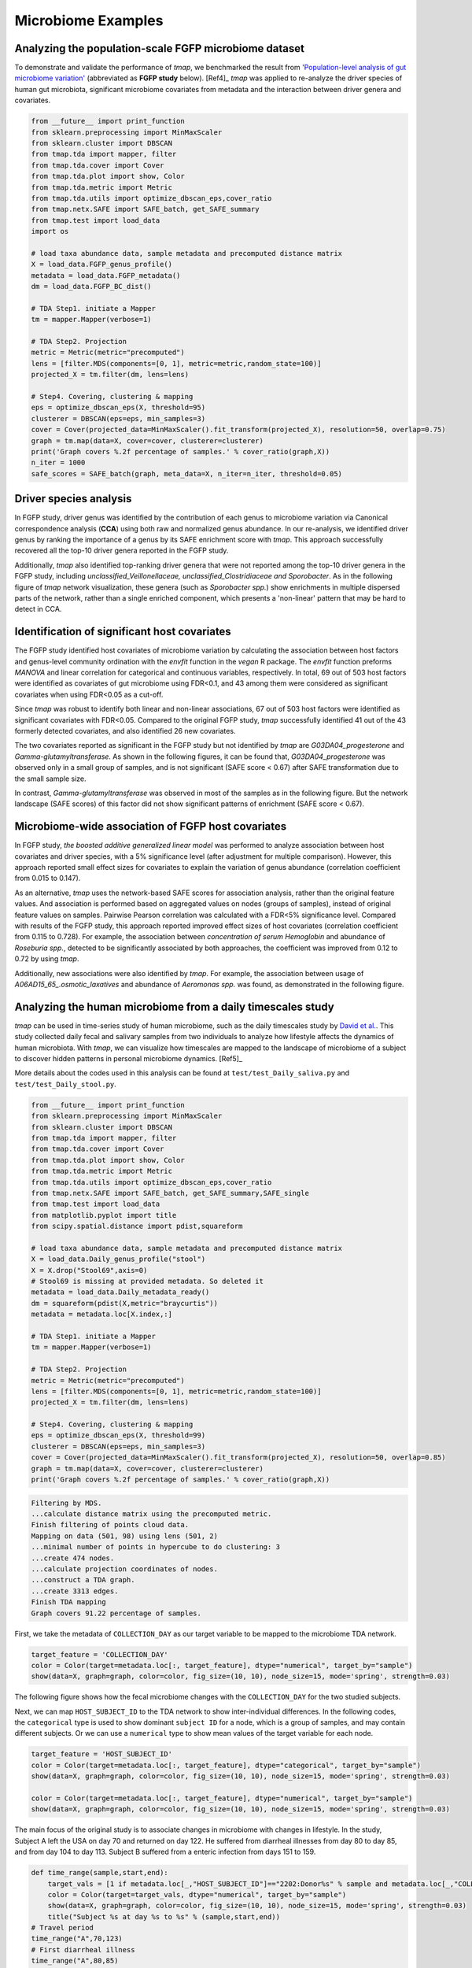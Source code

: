 Microbiome Examples
#########################

Analyzing the population-scale FGFP microbiome dataset
==============================================================

To demonstrate and validate the performance of *tmap*, we benchmarked the result from `'Population-level analysis of gut microbiome variation' <https://www.ncbi.nlm.nih.gov/pubmed/27126039>`_ (abbreviated as **FGFP study** below). [Ref4]_ *tmap* was applied to re-analyze the driver species of human gut microbiota, significant microbiome covariates from metadata and the interaction between driver genera and covariates.

.. code-block:: python

    from __future__ import print_function
    from sklearn.preprocessing import MinMaxScaler
    from sklearn.cluster import DBSCAN
    from tmap.tda import mapper, filter
    from tmap.tda.cover import Cover
    from tmap.tda.plot import show, Color
    from tmap.tda.metric import Metric
    from tmap.tda.utils import optimize_dbscan_eps,cover_ratio
    from tmap.netx.SAFE import SAFE_batch, get_SAFE_summary
    from tmap.test import load_data
    import os

    # load taxa abundance data, sample metadata and precomputed distance matrix
    X = load_data.FGFP_genus_profile()
    metadata = load_data.FGFP_metadata()
    dm = load_data.FGFP_BC_dist()

    # TDA Step1. initiate a Mapper
    tm = mapper.Mapper(verbose=1)

    # TDA Step2. Projection
    metric = Metric(metric="precomputed")
    lens = [filter.MDS(components=[0, 1], metric=metric,random_state=100)]
    projected_X = tm.filter(dm, lens=lens)

    # Step4. Covering, clustering & mapping
    eps = optimize_dbscan_eps(X, threshold=95)
    clusterer = DBSCAN(eps=eps, min_samples=3)
    cover = Cover(projected_data=MinMaxScaler().fit_transform(projected_X), resolution=50, overlap=0.75)
    graph = tm.map(data=X, cover=cover, clusterer=clusterer)
    print('Graph covers %.2f percentage of samples.' % cover_ratio(graph,X))
    n_iter = 1000
    safe_scores = SAFE_batch(graph, meta_data=X, n_iter=n_iter, threshold=0.05)


Driver species analysis
==============================

In FGFP study, driver genus was identified by the contribution of each genus to microbiome variation via Canonical correspondence analysis (**CCA**) using both raw and normalized genus abundance. In our re-analysis, we identified driver genus by ranking the importance of a genus by its SAFE enrichment score with *tmap*. This approach successfully recovered all the top-10 driver genera reported in the FGFP study.

Additionally, *tmap* also identified top-ranking driver genera that were not reported among the top-10 driver genera in the FGFP study, including *unclassified_Veillonellaceae, unclassified_Clostridiaceae and Sporobacter*. As in the following figure of *tmap* network visualization, these genera (such as *Sporobacter spp.*) show enrichments in multiple dispersed parts of the network, rather than a single enriched component, which presents a 'non-linear' pattern that may be hard to detect in CCA.



.. image:: img/example/FGFP_fig1.png
    :alt: FGFP Sporobacter spp.

Identification of significant host covariates
=============================================================

The FGFP study identified host covariates of microbiome variation by calculating the association between host factors and genus-level community ordination with the *envfit* function in the *vegan* R package. The *envfit* function preforms *MANOVA* and linear correlation for categorical and continuous variables, respectively. In total, 69 out of 503 host factors were identified as covariates of gut microbiome using FDR<0.1, and 43 among them were considered as significant covariates when using FDR<0.05 as a cut-off.

Since *tmap* was robust to identify both linear and non-linear associations, 67 out of 503 host factors were identified as significant covariates with FDR<0.05. Compared to the original FGFP study, *tmap* successfully identified 41 out of the 43 formerly detected covariates, and also identified 26 new covariates.

The two covariates reported as significant in the FGFP study but not identified by *tmap* are *G03DA04_progesterone* and *Gamma-glutamyltransferase*. As shown in the following figures, it can be found that, *G03DA04_progesterone* was observed only in a small group of samples, and is not significant (SAFE score < 0.67) after SAFE transformation due to the small sample size.

.. image:: img/example/FGFP_fig2.png
    :alt: FGFP G03DA04_progesterone

In contrast, *Gamma-glutamyltransferase* was observed in most of the samples as in the following figure. But the network landscape (SAFE scores) of this factor did not show significant patterns of enrichment (SAFE score < 0.67).

.. image:: img/example/FGFP_fig3.png
    :alt: FGFP Gamma-glutamyltransferase

Microbiome-wide association of FGFP host covariates
=============================================================

In FGFP study, *the boosted additive generalized linear model* was performed to analyze association between host covariates and driver species, with a 5% significance level (after adjustment for multiple comparison). However, this approach reported small effect sizes for covariates to explain the variation of genus abundance (correlation coefficient from 0.015 to 0.147).

As an alternative, *tmap* uses the network-based SAFE scores for association analysis, rather than the original feature values. And association is performed based on aggregated values on nodes (groups of samples), instead of original feature values on samples. Pairwise Pearson correlation was calculated with a FDR<5% significance level. Compared with results of the FGFP study, this approach reported improved effect sizes of host covariates (correlation coefficient from 0.115 to 0.728). For example, the association between *concentration of serum Hemoglobin* and abundance of *Roseburia spp.*, detected to be significantly associated by both approaches, the coefficient was improved from 0.12 to 0.72 by using *tmap*.

Additionally, new associations were also identified by *tmap*. For example, the association between usage of *A06AD15_65_.osmotic_laxatives* and abundance of *Aeromonas spp.* was found, as demonstrated in the following figure.

.. image:: img/example/FGFP_fig4.png
    :alt: FGFP MWAS

Analyzing the human microbiome from a daily timescales study
===============================================================

*tmap* can be used in time-series study of human microbiome, such as the daily timescales study by `David et al. <https://www.ncbi.nlm.nih.gov/pubmed/25146375>`_. This study collected daily fecal and salivary samples from two individuals to analyze how lifestyle affects the dynamics of human microbiota. With *tmap*, we can visualize how timescales are mapped to the landscape of microbiome of a subject to discover hidden patterns in personal microbiome dynamics. [Ref5]_

More details about the codes used in this analysis can be found at ``test/test_Daily_saliva.py`` and ``test/test_Daily_stool.py``.

.. code-block:: python

    from __future__ import print_function
    from sklearn.preprocessing import MinMaxScaler
    from sklearn.cluster import DBSCAN
    from tmap.tda import mapper, filter
    from tmap.tda.cover import Cover
    from tmap.tda.plot import show, Color
    from tmap.tda.metric import Metric
    from tmap.tda.utils import optimize_dbscan_eps,cover_ratio
    from tmap.netx.SAFE import SAFE_batch, get_SAFE_summary,SAFE_single
    from tmap.test import load_data
    from matplotlib.pyplot import title
    from scipy.spatial.distance import pdist,squareform

    # load taxa abundance data, sample metadata and precomputed distance matrix
    X = load_data.Daily_genus_profile("stool")
    X = X.drop("Stool69",axis=0)
    # Stool69 is missing at provided metadata. So deleted it
    metadata = load_data.Daily_metadata_ready()
    dm = squareform(pdist(X,metric="braycurtis"))
    metadata = metadata.loc[X.index,:]

    # TDA Step1. initiate a Mapper
    tm = mapper.Mapper(verbose=1)

    # TDA Step2. Projection
    metric = Metric(metric="precomputed")
    lens = [filter.MDS(components=[0, 1], metric=metric,random_state=100)]
    projected_X = tm.filter(dm, lens=lens)

    # Step4. Covering, clustering & mapping
    eps = optimize_dbscan_eps(X, threshold=99)
    clusterer = DBSCAN(eps=eps, min_samples=3)
    cover = Cover(projected_data=MinMaxScaler().fit_transform(projected_X), resolution=50, overlap=0.85)
    graph = tm.map(data=X, cover=cover, clusterer=clusterer)
    print('Graph covers %.2f percentage of samples.' % cover_ratio(graph,X))


.. code-block:: python

    Filtering by MDS.
    ...calculate distance matrix using the precomputed metric.
    Finish filtering of points cloud data.
    Mapping on data (501, 98) using lens (501, 2)
    ...minimal number of points in hypercube to do clustering: 3
    ...create 474 nodes.
    ...calculate projection coordinates of nodes.
    ...construct a TDA graph.
    ...create 3313 edges.
    Finish TDA mapping
    Graph covers 91.22 percentage of samples.


First, we take the metadata of ``COLLECTION_DAY`` as our target variable to be mapped to the microbiome TDA network.

.. code-block:: python

    target_feature = 'COLLECTION_DAY'
    color = Color(target=metadata.loc[:, target_feature], dtype="numerical", target_by="sample")
    show(data=X, graph=graph, color=color, fig_size=(10, 10), node_size=15, mode='spring', strength=0.03)

The following figure shows how the fecal microbiome changes with the ``COLLECTION_DAY`` for the two studied subjects.

.. image:: img/example/Daily_Stool_collection_day.png
    :alt: Daily microbiome COLLECTION_DAY

Next, we can map ``HOST_SUBJECT_ID`` to the TDA network to show inter-individual differences. In the following codes, the ``categorical`` type is used to show dominant ``subject ID`` for a node, which is a group of samples, and may contain different subjects. Or we can use a ``numerical`` type to show mean values of the target variable for each node.

.. code-block:: python

    target_feature = 'HOST_SUBJECT_ID'
    color = Color(target=metadata.loc[:, target_feature], dtype="categorical", target_by="sample")
    show(data=X, graph=graph, color=color, fig_size=(10, 10), node_size=15, mode='spring', strength=0.03)

    color = Color(target=metadata.loc[:, target_feature], dtype="numerical", target_by="sample")
    show(data=X, graph=graph, color=color, fig_size=(10, 10), node_size=15, mode='spring', strength=0.03)


.. image:: img/example/Daily_host_compare.png
    :alt: Daily microbiome HOST_SUBJECT_ID

The main focus of the original study is to associate changes in microbiome with changes in lifestyle. In the study, Subject A left the USA on day 70 and returned on day 122. He suffered from diarrheal illnesses from day 80 to day 85, and from day 104 to day 113. Subject B suffered from a enteric infection from days 151 to 159.

.. code-block:: python

    def time_range(sample,start,end):
        target_vals = [1 if metadata.loc[_,"HOST_SUBJECT_ID"]=="2202:Donor%s" % sample and metadata.loc[_,"COLLECTION_DAY"] in list(range(start,end+1)) else 0 for _ in X.index]
        color = Color(target=target_vals, dtype="numerical", target_by="sample")
        show(data=X, graph=graph, color=color, fig_size=(10, 10), node_size=15, mode='spring', strength=0.03)
        title("Subject %s at day %s to %s" % (sample,start,end))
    # Travel period
    time_range("A",70,123)
    # First diarrheal illness
    time_range("A",80,85)
    # Second diarrheal illness
    time_range("A",104,113)

    # Pre-travel period
    time_range("A",40,69)
    # Travel period
    time_range("A",70,122)
    # Post-travel period
    time_range("A",123,153)

    # Pre-enteric infection period
    time_range("B",121,150)
    # enteric infection period
    time_range("B",151,159)
    # Post-enteric infection period
    time_range("B",160,197)


.. image:: img/example/Daily_Stool_A_diarrheal.png
    :alt: Daily_Stool_A_diarrheal

.. image:: img/example/Subject_A_perturbation.png
    :alt: Subject_A_perturbation

.. image:: img/example/Subject_B_enteric_infection.png
    :alt: Subject_B_enteric_infection

From the above figures, we could found that there are several changes in the microbiome of subject A between day 70 and day 122. It is worth noting that, the fecal microbiome samples of diarrheal illnesses at different time points are adjacent to each other in the network, and are overlap with shared nodes.  **Subject A’s travel-related microbiota shift** concluded in the original paper can be confirmed in this *tmap* re-analysis of the microbiome dataset. From the above figure, subject B's microbiome before and after the enteric infection is distinct, which is also consistent with the results of the original study.
